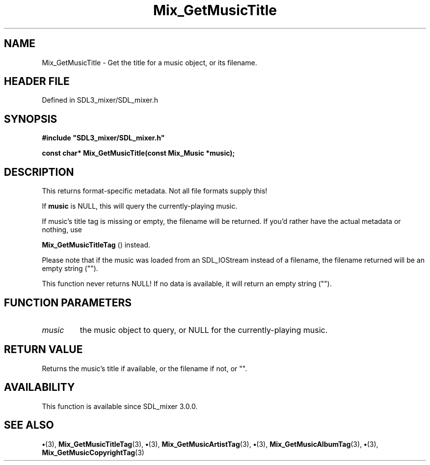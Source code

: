 .\" This manpage content is licensed under Creative Commons
.\"  Attribution 4.0 International (CC BY 4.0)
.\"   https://creativecommons.org/licenses/by/4.0/
.\" This manpage was generated from SDL_mixer's wiki page for Mix_GetMusicTitle:
.\"   https://wiki.libsdl.org/SDL_mixer/Mix_GetMusicTitle
.\" Generated with SDL/build-scripts/wikiheaders.pl
.\"  revision 72a7333
.\" Please report issues in this manpage's content at:
.\"   https://github.com/libsdl-org/sdlwiki/issues/new
.\" Please report issues in the generation of this manpage from the wiki at:
.\"   https://github.com/libsdl-org/SDL/issues/new?title=Misgenerated%20manpage%20for%20Mix_GetMusicTitle
.\" SDL_mixer can be found at https://libsdl.org/projects/SDL_mixer
.de URL
\$2 \(laURL: \$1 \(ra\$3
..
.if \n[.g] .mso www.tmac
.TH Mix_GetMusicTitle 3 "SDL_mixer 3.0.0" "SDL_mixer" "SDL_mixer3 FUNCTIONS"
.SH NAME
Mix_GetMusicTitle \- Get the title for a music object, or its filename\[char46]
.SH HEADER FILE
Defined in SDL3_mixer/SDL_mixer\[char46]h

.SH SYNOPSIS
.nf
.B #include \(dqSDL3_mixer/SDL_mixer.h\(dq
.PP
.BI "const char* Mix_GetMusicTitle(const Mix_Music *music);
.fi
.SH DESCRIPTION
This returns format-specific metadata\[char46] Not all file formats supply this!

If
.BR music
is NULL, this will query the currently-playing music\[char46]

If music's title tag is missing or empty, the filename will be returned\[char46] If
you'd rather have the actual metadata or nothing, use

.BR Mix_GetMusicTitleTag
() instead\[char46]

Please note that if the music was loaded from an SDL_IOStream instead of a
filename, the filename returned will be an empty string ("")\[char46]

This function never returns NULL! If no data is available, it will return
an empty string ("")\[char46]

.SH FUNCTION PARAMETERS
.TP
.I music
the music object to query, or NULL for the currently-playing music\[char46]
.SH RETURN VALUE
Returns the music's title if available, or the filename if
not, or ""\[char46]

.SH AVAILABILITY
This function is available since SDL_mixer 3\[char46]0\[char46]0\[char46]

.SH SEE ALSO
.BR \(bu (3),
.BR Mix_GetMusicTitleTag (3),
.BR \(bu (3),
.BR Mix_GetMusicArtistTag (3),
.BR \(bu (3),
.BR Mix_GetMusicAlbumTag (3),
.BR \(bu (3),
.BR Mix_GetMusicCopyrightTag (3)

